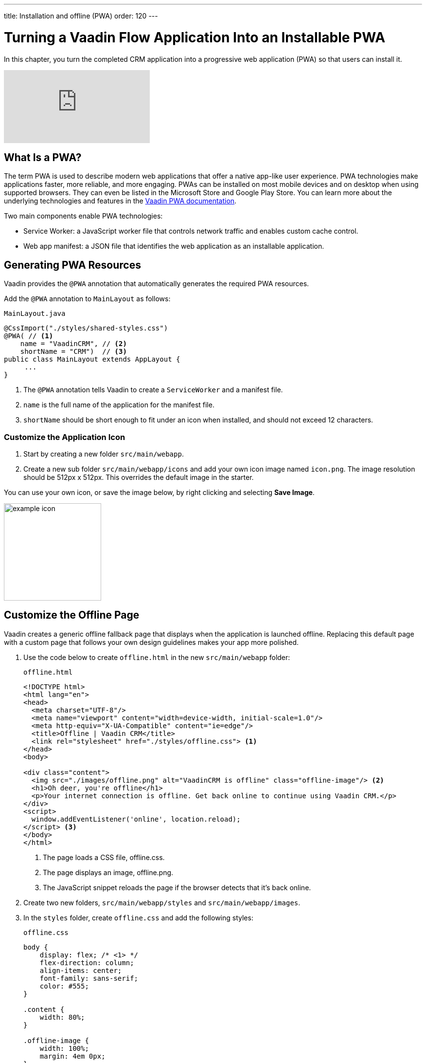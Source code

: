 ---
title: Installation and offline (PWA)
order: 120
---

= Turning a Vaadin Flow Application Into an Installable PWA

In this chapter, you turn the completed CRM application into a progressive web application (PWA) so that users can install it. 

video::tqucnVIDaak[youtube]

== What Is a PWA?

The term PWA is used to describe modern web applications that offer a native app-like user experience. 
PWA technologies make applications faster, more reliable, and more engaging. 
PWAs can be installed on most mobile devices and on desktop when using supported browsers. 
They can even be listed in the Microsoft Store and Google Play Store. 
You can learn more about the underlying technologies and features in the <<../../pwa/tutorial-pwa-introduction#,Vaadin PWA documentation>>.

Two main components enable PWA technologies:

* Service Worker: a JavaScript worker file that controls network traffic and enables custom cache control.
* Web app manifest: a JSON file that identifies the web application as an installable application.

== Generating PWA Resources

Vaadin provides the `@PWA` annotation that automatically generates the required PWA resources. 

Add the `@PWA` annotation to `MainLayout` as follows:

.`MainLayout.java`
[source,java]
----
@CssImport("./styles/shared-styles.css")
@PWA( // <1>
    name = "VaadinCRM", // <2>
    shortName = "CRM")  // <3>
public class MainLayout extends AppLayout {
     ...
}
----
<1> The `@PWA` annotation tells Vaadin to create a `ServiceWorker` and a manifest file.
<2> `name` is the full name of the application for the manifest file.
<3> `shortName` should be short enough to fit under an icon when installed, and should not exceed 12 characters. 

=== Customize the Application Icon

. Start by creating a new folder `src/main/webapp`.

. Create a new sub folder  `src/main/webapp/icons` and add your own icon image named `icon.png`. 
The image resolution should be 512px x 512px. 
This overrides the default image in the starter. 

You can use your own icon, or save the image below, by right clicking and selecting *Save Image*.

image::images/pwa/icon.png[example icon, width=200]

== Customize the Offline Page 

Vaadin creates a generic offline fallback page that displays when the application is launched offline. 
Replacing this default page with a custom page that follows your own design guidelines makes your app more polished. 

. Use the code below to create `offline.html` in the new `src/main/webapp` folder: 
+
.`offline.html`
[source,html]
----
<!DOCTYPE html>
<html lang="en">
<head>
  <meta charset="UTF-8"/>
  <meta name="viewport" content="width=device-width, initial-scale=1.0"/>
  <meta http-equiv="X-UA-Compatible" content="ie=edge"/>
  <title>Offline | Vaadin CRM</title>
  <link rel="stylesheet" href="./styles/offline.css"> <1>
</head>
<body>

<div class="content">
  <img src="./images/offline.png" alt="VaadinCRM is offline" class="offline-image"/> <2>
  <h1>Oh deer, you're offline</h1>
  <p>Your internet connection is offline. Get back online to continue using Vaadin CRM.</p>
</div>
<script>
  window.addEventListener('online', location.reload);
</script> <3>
</body>
</html>
----
+
<1> The page loads a CSS file, offline.css. 
<2> The page displays an image, offline.png.
<3> The JavaScript snippet reloads the page if the browser detects that it's back online. 

. Create two new folders, `src/main/webapp/styles` and `src/main/webapp/images`.

. In the `styles` folder, create `offline.css` and add the following styles:
+
.`offline.css`
[source,css]
----
body {
    display: flex; /* <1> */
    flex-direction: column;
    align-items: center;
    font-family: sans-serif;
    color: #555;
}

.content {
    width: 80%;
}

.offline-image {
    width: 100%;
    margin: 4em 0px;
}
----
+
<1> Makes the page a flex box that centers content horizontally.

. Add the following image (or use one of your own) to the `images` folder and name it `offline.png`.
+
image::images/pwa/offline.png[example offline image]

. Make the files available offline by adding them to the `@PWA` annotation in `MainLayout` as follows:
+
.`MainLayout.java`
[source,java]
----
@CssImport("./styles/shared-styles.css")
@PWA(
    name = "VaadinCRM",
    shortName = "VaadinCRM",
    offlineResources = { // <1>
        "./styles/offline.css",
        "./images/offline.png"})
public class MainLayout extends AppLayout {
    ...
}
----
+
<1> `offlineResources` is a list of files that Vaadin makes available offline through the `ServiceWorker`.
+
.Load CSS from the right location
[WARNING] 
====
Even though the paths for the CSS files is identical in the Java file, `shared-styles.css` is loaded from `frontend/styles/shared-styles.css`, whereas `offline.css` is loaded from `src/main/java/webapp/styles/offline.css`. 
If you have trouble accessing files while offline, check that these files are in the correct folders. 
====

. Restart the app. 
You can now install the application on supported browsers.

== Testing the Offline Page

Shut down the server in IntelliJ and refresh the browser (or launch the installed app). 
You should now see the custom offline page.

image::images/pwa/offline-app.png[custom offline page]

In the next chapter, you will add tests to the application: both unit tests and in-browser tests. 
